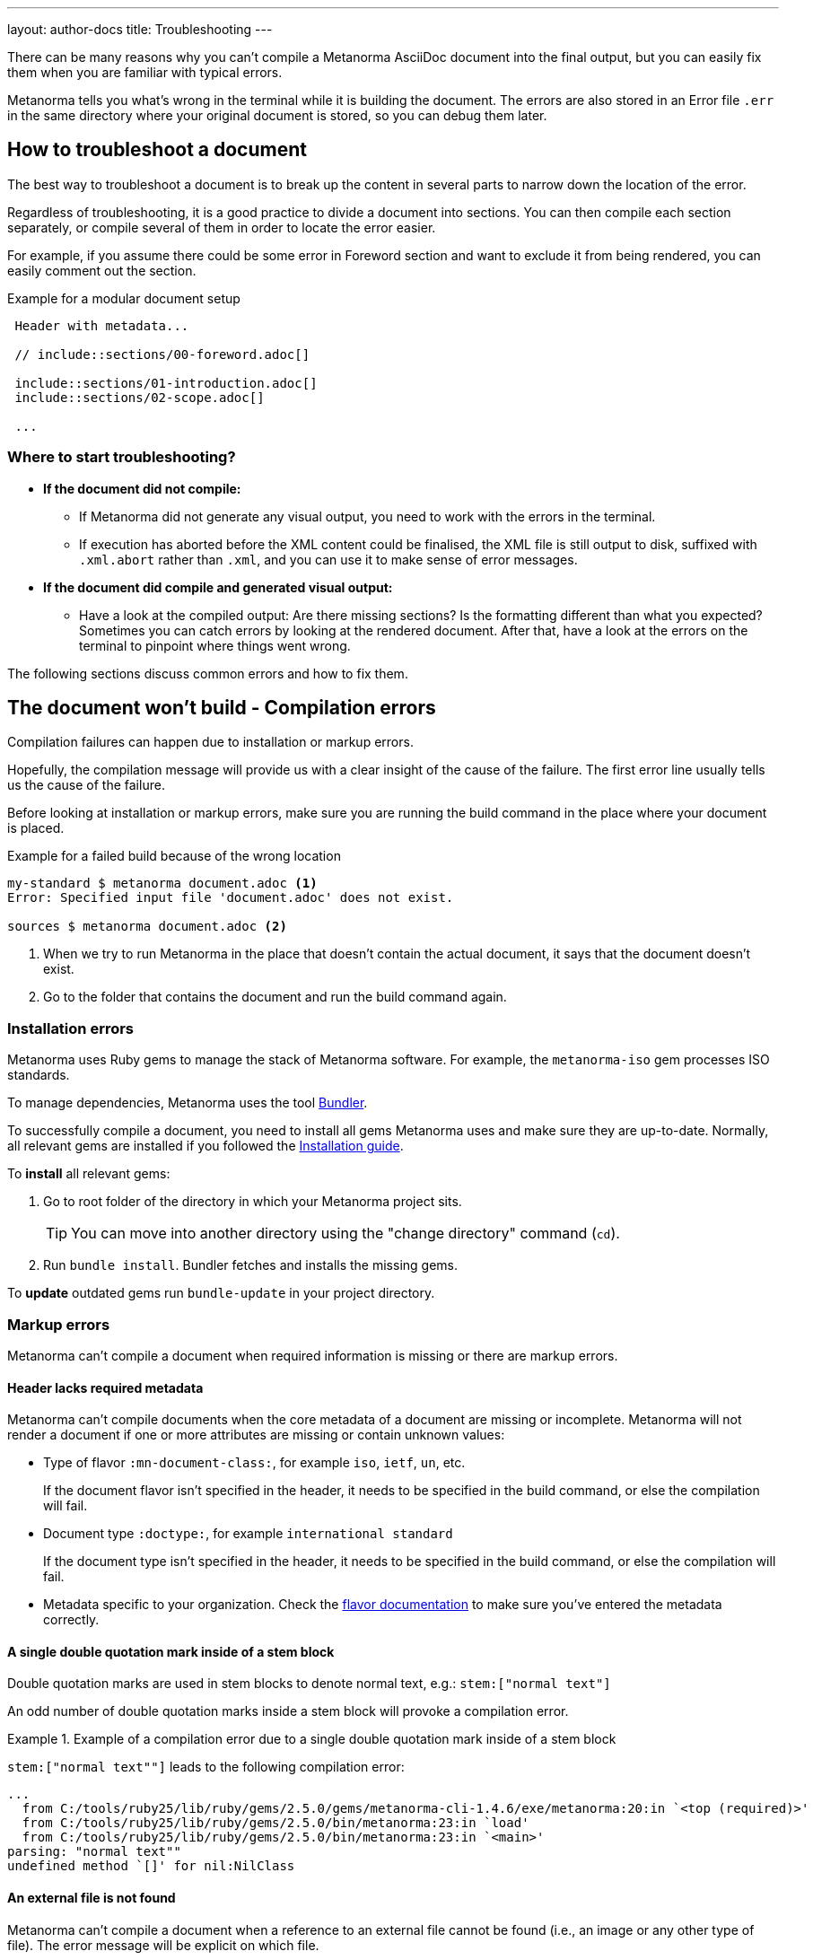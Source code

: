 ---
layout: author-docs
title: Troubleshooting
---
// tag::tutorial[]

There can be many reasons why you can't compile a Metanorma AsciiDoc document
into the final output, but you can easily fix them when you are familiar with
typical errors.

Metanorma tells you what's wrong in the terminal while it is building the
document. The errors are also stored in an Error file `.err` in the same
directory where your original document is stored, so you can debug them later.

== How to troubleshoot a document

The best way to troubleshoot a document is to break up the content in several
parts to narrow down the location of the error.

Regardless of troubleshooting, it is a good practice to divide a document into
sections. You can then compile each section separately, or compile several of
them in order to locate the error easier.

For example, if you assume there could be some error in Foreword section and
want to exclude it from being rendered, you can easily comment out the section.

.Example for a modular document setup
[source,adoc]
----
 Header with metadata...

 // include::sections/00-foreword.adoc[]

 include::sections/01-introduction.adoc[]
 include::sections/02-scope.adoc[]

 ...
----

=== Where to start troubleshooting?

* *If the document did not compile:*

** If Metanorma did not generate any visual output, you need to work with the
errors in the terminal.

** If execution has aborted before the XML content could be finalised, the XML
file is still output to disk, suffixed with `.xml.abort` rather than `.xml`, and
you can use it to make sense of error messages.

* *If the document did compile and generated visual output:*

** Have a look at the compiled output: Are there missing sections? Is the
formatting different than what you expected? Sometimes you can catch errors by
looking at the rendered document. After that, have a look at the errors on the
terminal to pinpoint where things went wrong.

// end::tutorial[]
The following sections discuss common errors and how to fix them.

== The document won't build - Compilation errors

Compilation failures can happen due to installation or markup errors.

Hopefully, the compilation message will provide us with a clear insight of the
cause of the failure. The first error line usually tells us the cause of the
failure.

Before looking at installation or markup errors, make sure you are running the
build command in the place where your document is placed.

.Example for a failed build because of the wrong location
[source,shell]
----
my-standard $ metanorma document.adoc <1>
Error: Specified input file 'document.adoc' does not exist.

sources $ metanorma document.adoc <2>
----
<1> When we try to run Metanorma in the place that doesn't contain the actual document, it says that the document doesn't exist.
<2> Go to the folder that contains the document and run the build command again.

=== Installation errors

Metanorma uses Ruby gems to manage the stack of Metanorma software. For example,
the `metanorma-iso` gem processes ISO standards.

To manage dependencies, Metanorma uses the tool https://bundler.io/v1.12/[Bundler].

To successfully compile a document, you need to install all gems Metanorma uses
and make sure they are up-to-date. Normally, all relevant gems are installed if
you followed the link:/install/[Installation guide].

To *install* all relevant gems:

. Go to root folder of the directory in which your Metanorma project sits.
+
TIP: You can move into another directory using the "change directory" command (`cd`).

. Run `bundle install`. Bundler fetches and installs the missing gems.

To *update* outdated gems run `bundle-update` in your project directory.

// tag::no-compile-markup[]

=== Markup errors

Metanorma can't compile a document when required information is missing or there
are markup errors.

==== Header lacks required metadata

Metanorma can't compile documents when the core metadata of a document are
missing or incomplete. Metanorma will not render a document if one or more
attributes are missing or contain unknown values:

* Type of flavor `:mn-document-class:`, for example `iso`, `ietf`, `un`, etc.
+
If the document flavor isn't specified in the header, it needs to be specified
in the build command, or else the compilation will fail.

* Document type `:doctype:`, for example `international standard`
+
If the document type isn't specified in the header, it needs to be specified in
the build command, or else the compilation will fail.

* Metadata specific to your organization. Check the link:/flavors/[flavor
documentation] to make sure you've entered the metadata correctly.

==== A single double quotation mark inside of a stem block

Double quotation marks are used in stem blocks to denote normal text, e.g.:
`\stem:["normal text"]`

An odd number of double quotation marks inside a stem block will provoke a
compilation error.


.Example of a compilation error due to a single double quotation mark inside of a stem block
[example]
====
`\stem:["normal text""]` leads to the following compilation error:

[source]
----
...
  from C:/tools/ruby25/lib/ruby/gems/2.5.0/gems/metanorma-cli-1.4.6/exe/metanorma:20:in `<top (required)>'
  from C:/tools/ruby25/lib/ruby/gems/2.5.0/bin/metanorma:23:in `load'
  from C:/tools/ruby25/lib/ruby/gems/2.5.0/bin/metanorma:23:in `<main>'
parsing: "normal text""
undefined method `[]' for nil:NilClass
----
====

==== An external file is not found

Metanorma can't compile a document when a reference to an external file cannot
be found (i.e., an image or any other type of file). The error message will be
explicit on which file.

You can solve the problem by checking the specified location of the file.

==== Two or more cross-references have the same anchor

If two or more cross-references have the same anchor, the document won't build
and the error message will be clear on the reason.

.Example of the same anchor name
[source,asciidoc]
----
[[anchor1]]
== Section 1
...

[[anchor1]]
== Section 2
...
----

To solve this problem, rename the anchor. Check your document against any
references for the anchor that you changed and update them.

// end::no-compile-markup[]

== The document builds, but looks odd

// tag::rendering-errors[]

=== Rendering errors

The main cause for rendering errors are markup errors which can lead to
unexpected rendering results.

Some issues can be:

==== Title page is missing information

If your title page is missing completely, or only shows parts, check the
document attributes in the header. If metadata, like the title, is missing, the
document will be rendered faulty.

==== Document starts to look odd from one point onwards

AsciiDoc requires block delimiters for some block types, such as code samples
and tables. The block delimiter consists of a minimum of four characters. If the
number or type of block delimiters don't match, the compiler doesn't know where
a block begins/ends.

Look for the beginning of the issue, go to the markup, and check out the
delimiting characters of the blocks.

.Examples of faulty blocks
[source,asciidoc]
----
[source,asciidoc]
=== <1>
image::../assets/image.png[]
===

|== <2>
|Name of Column 1
|Name of Column 2

|Cell in column 1, row 1
|Cell in column 2, row 1

|Cell in column 1, row 2
|Cell in column 2, row 2
|--- <3>
----
<1> The author wanted to demonstrate how to insert an image using AsciiDoc markup. However, the compiler will insert the image (if it exists) because of the missing `=`.
<2> The block delimiter is only three characters long, so the compiler will not render the table.
<3> `|---` This delimiter is invalid.


==== Paragraphs look like code blocks

If you ever see a paragraph rendered inside of a source block, you probably have
left a white space at its beginning. Paragraphs cannot begin with any white
space or they will be erroneously rendered as source blocks.

==== Missing images

If there are images missing, make sure that:

* The syntax is correct. Make sure you set the square brackets at the end, even
if you don't want to use any attributes for the image.
+
[source,adoc]
----
image::path/file.jpg[]
----

* The path and the file extension are correct. If you used the
https://docs.asciidoctor.org/asciidoc/latest/macros/images-directory/[`:imagesdir:` attribute]
to set the image path, check if the path is correct.

// end::rendering-errors[]

==== Index term is showing up multiple times

If an index term that only should appear once, appears several times, check the
parentheses used in the index entries for this term.

The syntax for index entries looks like this:

[source,adoc]
----
Visible index terms: `((Level 1 index term))`

Hidden index terms: `(((Level 1 index term, Level 2 index term, Level 3 index term)))`
----


=== Cross-reference errors

==== Incorrect format of reference anchor

Cross-reference anchors cannot begin with numbers, underscores, hyphens or any
other special characters. If they do, they will not be processed in compilation
and will certainly lead to rendering errors in the section titles. Anchors must
begin with a letter or an underscore and can not contain any special character
other than hyphens and underscores.

.Example for incorrect anchor names
[source,asciidoc]
----
// Examples of incorrect anchors in references

* [[[123anchor1,identifier 1]]], ... // Anchors cannot begin with a number

* [[[_anchor2,identifier 2]]], ... // Anchors cannot begin with underscores or hyphens

* [[[#anchor3,identifier 3]]], ... // Anchors cannot begin with any special character. Just letters.
----

Also make sure to use the same keyword for references. If the compiler finds a
reference without a matching anchor, it will not process the reference.

[source,asciidoc]
----
[[anchor1234]]
<<anchor1432>>

Error message: No label has been processed for ID anchor1432
----

==== A reference auto-fetch failure

When a reference
link:/author/topics/sections/bibliography/#autofetch[auto-fetching] process
fails, compilation failure may happen.

The Metanorma team is constantly searching and solving issues related with the
automatic importation of bibliographic entries.

Instead of waiting for a bugfix, you can apply a quick workaround. You can
disable the automatic look-up of the individual reference by enclosing its
identifier with `nofetch()`.


For example, let's suppose we have an issue with the reference `ITU-R BT.2267-10`.
Its AsciiDoc markup would correspond to:

[source,asciidoc]
----
[bibliography]
== References

* [[[bt2267-10,ITU-R BT.2267-10]]], Report ITU-R BT.2267-10 (2019), _Integrated broadcast-broadband systems._
----

and gives us a compilation failure message of:

[source]
----
...
[relaton-itu] ("ITU-R BT.2267-10") fetching...
C:/tools/ruby25/lib/ruby/gems/2.5.0/gems/relaton-bib-1.7.4/lib/relaton_bib/hash_converter.rb:440:in `block in symbolize': undefined method `to_sym' for 404:Integer (NoMethodError)
Did you mean?  to_s
  from C:/tools/ruby25/lib/ruby/gems/2.5.0/gems/relaton-bib-1.7.4/lib/relaton_bib/hash_converter.rb:439:in `each'
  from C:/tools/ruby25/lib/ruby/gems/2.5.0/gems/relaton-bib-1.7.4/lib/relaton_bib/hash_converter.rb:439:in `reduce'
...
----

To solve issues with automatic lookup, we can set the `nofetch()` attribute:

.Example of disabled automatic lookup for one bibliographic entry
[source,adoc]
----
[bibliography]
== References

* [[[bt2267-10,nofetch(ITU-R BT.2267-10)]]], Report ITU-R BT.2267-10 (2019), _Integrated broadcast-broadband systems._
----

==== Footnotes are repeated in tables

In AsciiDoc, tables cells are processed as completely separate documents. That
means that table cells are not aware of one another's contents. As a result, if
a footnote is repeated among different cells through named footnotes, the
AsciiDoc parser will not recognise them.

.Example of repeated footnotes in tables
[example]
====
[source]
----
|===
|A footnote:a[ABC] | B footnote:a[]
|===
----

Renders as:

____
[cols="1,1"]
|===
| A^1^ | B^2^
2+a| ^1^ ABC +
^2^
|===
____
====


=== Errors that are bugs

Metanorma is under continuous development, so it is possible to face an error
that you can not fix because it is a bug. If you need help with a persisting
error or if you found a bug, please create a new issue on Github in your
organization's repository (`metanorma-ORGNAME`), for example `metanorma-iso`.

* https://github.com/metanorma[Metanorma Github]
